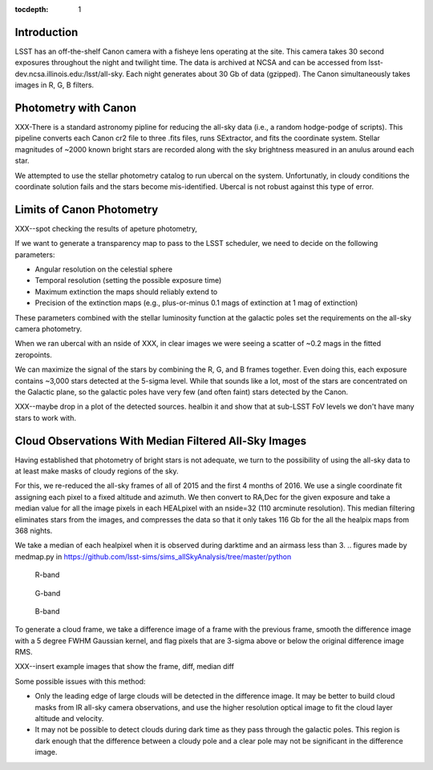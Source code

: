 ..
  Content of technical report.

  See http://docs.lsst.codes/en/latest/development/docs/rst_styleguide.html
  for a guide to reStructuredText writing.

  Do not put the title, authors or other metadata in this document;
  those are automatically added.

  Use the following syntax for sections:

  Sections
  ========

  and

  Subsections
  -----------

  and

  Subsubsections
  ^^^^^^^^^^^^^^

  To add images, add the image file (png, svg or jpeg preferred) to the
  _static/ directory. The reST syntax for adding the image is

  .. figure:: /_static/filename.ext
     :name: fig-label
     :target: http://target.link/url

     Caption text.

   Run: ``make html`` and ``open _build/html/index.html`` to preview your work.
   See the README at https://github.com/lsst-sqre/lsst-report-bootstrap or
   this repo's README for more info.

   Feel free to delete this instructional comment.

:tocdepth: 1

Introduction
============

LSST has an off-the-shelf Canon camera with a fisheye lens operating at the site. This camera takes 30 second exposures throughout the night and twilight time. The data is archived at NCSA and can be accessed from lsst-dev.ncsa.illinois.edu:/lsst/all-sky.  Each night generates about 30 Gb of data (gzipped).  The Canon simultaneously takes images in R, G, B filters.

Photometry with Canon
=====================

XXX-There is a standard astronomy pipline for reducing the all-sky data (i.e., a random hodge-podge of scripts).  This pipeline converts each Canon cr2 file to three .fits files, runs SExtractor, and fits the coordinate system.  Stellar magnitudes of ~2000 known bright stars are recorded along with the sky brightness measured in an anulus around each star.

We attempted to use the stellar photometry catalog to run ubercal on the system.  Unfortunatly, in cloudy conditions the coordinate solution fails and the stars become mis-identified. Ubercal is not robust against this type of error.

Limits of Canon Photometry
==========================

XXX--spot checking the results of apeture photometry, 

If we want to generate a transparency map to pass to the LSST scheduler, we need to decide on the following parameters:

* Angular resolution on the celestial sphere
* Temporal resolution (setting the possible exposure time)
* Maximum extinction the maps should reliably extend to
* Precision of the extinction maps (e.g., plus-or-minus 0.1 mags of extinction at 1 mag of extinction)

These parameters combined with the stellar luminosity function at the galactic poles set the requirements on the all-sky camera photometry.

When we ran ubercal with an nside of XXX, in clear images we were seeing a scatter of ~0.2 mags in the fitted zeropoints.  

We can maximize the signal of the stars by combining the R, G, and B frames together.  Even doing this, each exposure contains ~3,000 stars detected at the 5-sigma level. While that sounds like a lot, most of the stars are concentrated on the Galactic plane, so the galactic poles have very few (and often faint) stars detected by the Canon.  

XXX--maybe drop in a plot of the detected sources. healbin it and show that at sub-LSST FoV levels we don't have many stars to work with.

Cloud Observations With Median Filtered All-Sky Images
======================================================

Having established that photometry of bright stars is not adequate, we turn to the possibility of using the all-sky data to at least make masks of cloudy regions of the sky.

For this, we re-reduced the all-sky frames of all of 2015 and the first 4 months of 2016.  We use a single coordinate fit assigning each pixel to a fixed altitude and azimuth. We then convert to RA,Dec for the given exposure and take a median value for all the image pixels in each HEALpixel with an nside=32 (110 arcminute resolution).  This median filtering eliminates stars from the images, and compresses the data so that it only takes 116 Gb for the all the healpix maps from 368 nights. 

We take a median of each healpixel when it is observed during darktime and an airmass less than 3.  
.. figures made by medmap.py in https://github.com/lsst-sims/sims_allSkyAnalysis/tree/master/python

.. figure:: /_static/median_r.png
   :name: R-band 

   R-band
.. figure:: /_static/median_G.png
   :name: G-band 

   G-band
.. figure:: /_static/median_B.png
   :name: B-band 

   B-band


To generate a cloud frame, we take a difference image of a frame with the previous frame, smooth the difference image with a 5 degree FWHM Gaussian kernel, and flag pixels that are 3-sigma above or below the original difference image RMS.  

XXX--insert example images that show the frame, diff, median diff

Some possible issues with this method:

* Only the leading edge of large clouds will be detected in the difference image. It may be better to build cloud masks from IR all-sky camera observations, and use the higher resolution optical image to fit the cloud layer altitude and velocity.
* It may not be possible to detect clouds during dark time as they pass through the galactic poles. This region is dark enough that the difference between a cloudy pole and a clear pole may not be significant in the difference image.



